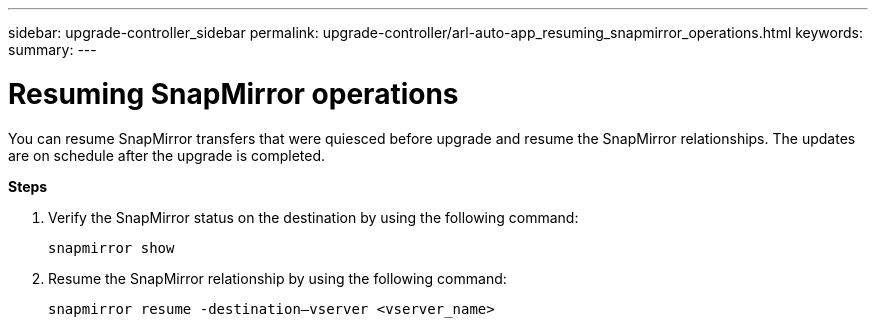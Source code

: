 ---
sidebar: upgrade-controller_sidebar
permalink: upgrade-controller/arl-auto-app_resuming_snapmirror_operations.html
keywords:
summary:
---

= Resuming SnapMirror operations
:hardbreaks:
:nofooter:
:icons: font
:linkattrs:
:imagesdir: ./media/

//
// This file was created with NDAC Version 2.0 (August 17, 2020)
//
// 2020-12-02 14:33:55.809837
//

[.lead]
You can resume SnapMirror transfers that were quiesced before upgrade and resume the SnapMirror relationships. The updates are on schedule after the upgrade is completed.

*Steps*

. Verify the SnapMirror status on the destination by using the following command:
+
`snapmirror show`

. Resume the SnapMirror relationship by using the following command:
+
`snapmirror resume -destination–vserver <vserver_name>`
